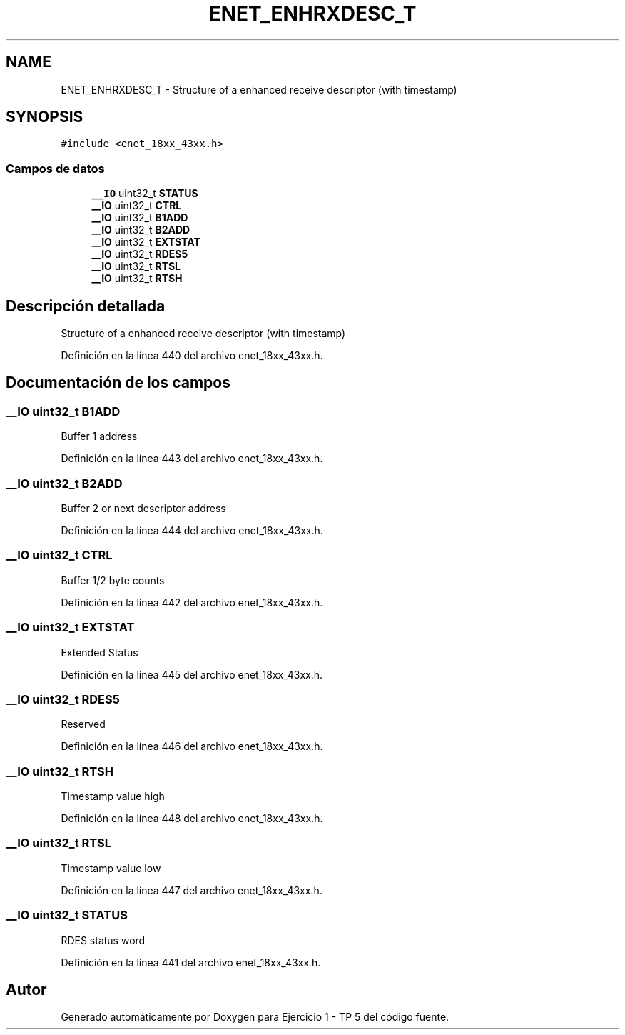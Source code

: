 .TH "ENET_ENHRXDESC_T" 3 "Viernes, 14 de Septiembre de 2018" "Ejercicio 1 - TP 5" \" -*- nroff -*-
.ad l
.nh
.SH NAME
ENET_ENHRXDESC_T \- Structure of a enhanced receive descriptor (with timestamp)  

.SH SYNOPSIS
.br
.PP
.PP
\fC#include <enet_18xx_43xx\&.h>\fP
.SS "Campos de datos"

.in +1c
.ti -1c
.RI "\fB__IO\fP uint32_t \fBSTATUS\fP"
.br
.ti -1c
.RI "\fB__IO\fP uint32_t \fBCTRL\fP"
.br
.ti -1c
.RI "\fB__IO\fP uint32_t \fBB1ADD\fP"
.br
.ti -1c
.RI "\fB__IO\fP uint32_t \fBB2ADD\fP"
.br
.ti -1c
.RI "\fB__IO\fP uint32_t \fBEXTSTAT\fP"
.br
.ti -1c
.RI "\fB__IO\fP uint32_t \fBRDES5\fP"
.br
.ti -1c
.RI "\fB__IO\fP uint32_t \fBRTSL\fP"
.br
.ti -1c
.RI "\fB__IO\fP uint32_t \fBRTSH\fP"
.br
.in -1c
.SH "Descripción detallada"
.PP 
Structure of a enhanced receive descriptor (with timestamp) 
.PP
Definición en la línea 440 del archivo enet_18xx_43xx\&.h\&.
.SH "Documentación de los campos"
.PP 
.SS "\fB__IO\fP uint32_t B1ADD"
Buffer 1 address 
.PP
Definición en la línea 443 del archivo enet_18xx_43xx\&.h\&.
.SS "\fB__IO\fP uint32_t B2ADD"
Buffer 2 or next descriptor address 
.PP
Definición en la línea 444 del archivo enet_18xx_43xx\&.h\&.
.SS "\fB__IO\fP uint32_t CTRL"
Buffer 1/2 byte counts 
.PP
Definición en la línea 442 del archivo enet_18xx_43xx\&.h\&.
.SS "\fB__IO\fP uint32_t EXTSTAT"
Extended Status 
.PP
Definición en la línea 445 del archivo enet_18xx_43xx\&.h\&.
.SS "\fB__IO\fP uint32_t RDES5"
Reserved 
.PP
Definición en la línea 446 del archivo enet_18xx_43xx\&.h\&.
.SS "\fB__IO\fP uint32_t RTSH"
Timestamp value high 
.PP
Definición en la línea 448 del archivo enet_18xx_43xx\&.h\&.
.SS "\fB__IO\fP uint32_t RTSL"
Timestamp value low 
.PP
Definición en la línea 447 del archivo enet_18xx_43xx\&.h\&.
.SS "\fB__IO\fP uint32_t STATUS"
RDES status word 
.PP
Definición en la línea 441 del archivo enet_18xx_43xx\&.h\&.

.SH "Autor"
.PP 
Generado automáticamente por Doxygen para Ejercicio 1 - TP 5 del código fuente\&.
